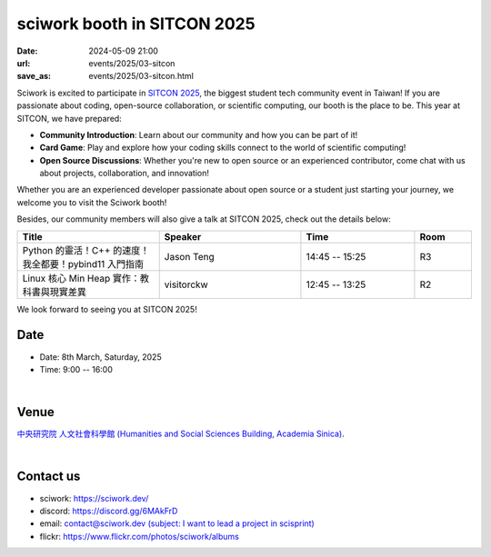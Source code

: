 ====================================================
sciwork booth in SITCON 2025 
====================================================

:date: 2024-05-09 21:00
:url: events/2025/03-sitcon
:save_as: events/2025/03-sitcon.html


Sciwork is excited to participate in `SITCON 2025 <https://sitcon.org/2025/>`__, the biggest student tech community event in Taiwan!
If you are passionate about coding, open-source collaboration, or scientific computing, our booth is the place to be. 
This year at SITCON, we have prepared:

* **Community Introduction**: Learn about our community and how you can be part of it!
* **Card Game**: Play and explore how your coding skills connect to the world of scientific computing!
* **Open Source Discussions**: Whether you're new to open source or an experienced contributor, come chat with us about projects, collaboration, and innovation!

Whether you are an experienced developer passionate about open source or a student just starting your journey, 
we welcome you to visit the Sciwork booth! 

Besides, our community members will also give a talk at SITCON 2025, check out the details below:

.. list-table::
   :widths: 25 25 20 10
   :header-rows: 1

   * - Title
     - Speaker
     - Time
     - Room
   * - Python 的靈活！C++ 的速度！我全都要！pybind11 入門指南
     - Jason Teng
     - 14:45 -- 15:25
     - R3
   * - Linux 核心 Min Heap 實作：教科書與現實差異
     - visitorckw
     - 12:45 -- 13:25
     - R2

We look forward to seeing you at SITCON 2025!

Date
----

* Date: 8th March, Saturday, 2025
* Time: 9:00 -- 16:00

|

Venue
-----

`中央研究院 人文社會科學館 (Humanities and Social Sciences Building, Academia Sinica)
<https://maps.app.goo.gl/697uzMh7ty5FzdbR7>`__.

.. raw:: html

  <div style="overflow:hidden; padding-bottom:56.25%; position:relative; height:0;">
    <iframe src="https://www.google.com/maps/embed?pb=!1m14!1m8!1m3!1d14459.125077801129!2d121.611534!3d25.041496!3m2!1i1024!2i768!4f13.1!3m3!1m2!1s0x3442ab46b3aaaaab%3A0x6ad0b8243ddc70ef!2z5Lit5aSu56CU56m26Zmi5Lq65paH56S-5pyD56eR5a246aSo!5e0!3m2!1szh-TW!2stw!4v1740835666132!5m2!1szh-TW!2stw" 
      style="left:0; top:0; height:100%; width:100%; position:absolute; border:0;" allowfullscreen="" loading="lazy" referrerpolicy="no-referrer-when-downgrade">
    </iframe>
  </div>

|

Contact us
----------

* sciwork: https://sciwork.dev/
* discord: https://discord.gg/6MAkFrD
* email: `contact@sciwork.dev (subject: I want to lead a project in scisprint) <mailto:contact@sciwork.dev?subject=[sciwork]%20I%20want%20to%20lead%20a%20project%20in%20scisprint>`__
* flickr: https://www.flickr.com/photos/sciwork/albums
